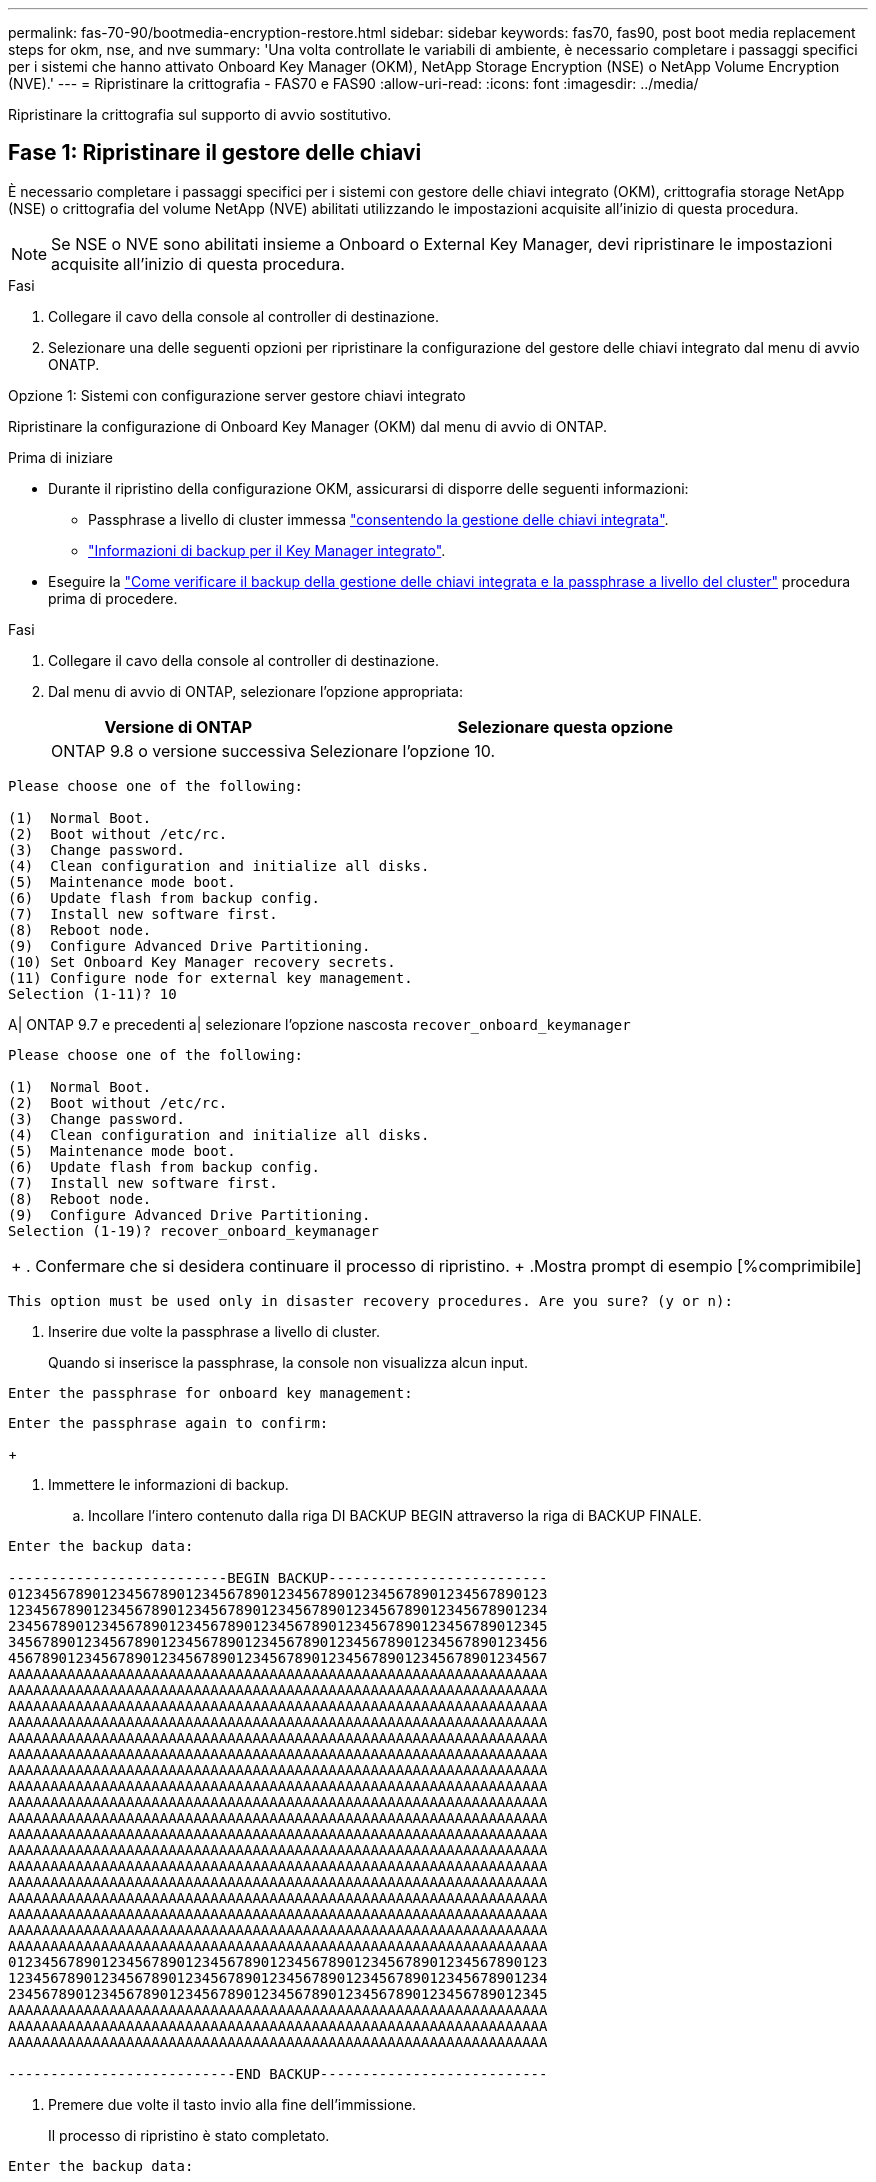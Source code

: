 ---
permalink: fas-70-90/bootmedia-encryption-restore.html 
sidebar: sidebar 
keywords: fas70, fas90, post boot media replacement steps for okm, nse, and nve 
summary: 'Una volta controllate le variabili di ambiente, è necessario completare i passaggi specifici per i sistemi che hanno attivato Onboard Key Manager (OKM), NetApp Storage Encryption (NSE) o NetApp Volume Encryption (NVE).' 
---
= Ripristinare la crittografia - FAS70 e FAS90
:allow-uri-read: 
:icons: font
:imagesdir: ../media/


[role="lead"]
Ripristinare la crittografia sul supporto di avvio sostitutivo.



== Fase 1: Ripristinare il gestore delle chiavi

È necessario completare i passaggi specifici per i sistemi con gestore delle chiavi integrato (OKM), crittografia storage NetApp (NSE) o crittografia del volume NetApp (NVE) abilitati utilizzando le impostazioni acquisite all'inizio di questa procedura.


NOTE: Se NSE o NVE sono abilitati insieme a Onboard o External Key Manager, devi ripristinare le impostazioni acquisite all'inizio di questa procedura.

.Fasi
. Collegare il cavo della console al controller di destinazione.
. Selezionare una delle seguenti opzioni per ripristinare la configurazione del gestore delle chiavi integrato dal menu di avvio ONATP.


[role="tabbed-block"]
====
.Opzione 1: Sistemi con configurazione server gestore chiavi integrato
--
Ripristinare la configurazione di Onboard Key Manager (OKM) dal menu di avvio di ONTAP.

.Prima di iniziare
* Durante il ripristino della configurazione OKM, assicurarsi di disporre delle seguenti informazioni:
+
** Passphrase a livello di cluster immessa https://docs.netapp.com/us-en/ontap/encryption-at-rest/enable-onboard-key-management-96-later-nse-task.html["consentendo la gestione delle chiavi integrata"].
** https://docs.netapp.com/us-en/ontap/encryption-at-rest/backup-key-management-information-manual-task.html["Informazioni di backup per il Key Manager integrato"].


* Eseguire la https://kb.netapp.com/on-prem/ontap/Ontap_OS/OS-KBs/How_to_verify_onboard_key_management_backup_and_cluster-wide_passphrase["Come verificare il backup della gestione delle chiavi integrata e la passphrase a livello del cluster"] procedura prima di procedere.


.Fasi
. Collegare il cavo della console al controller di destinazione.
. Dal menu di avvio di ONTAP, selezionare l'opzione appropriata:
+
[cols="1a,2a"]
|===
| Versione di ONTAP | Selezionare questa opzione 


 a| 
ONTAP 9.8 o versione successiva
 a| 
Selezionare l'opzione 10.

|===


--
====
....

Please choose one of the following:

(1)  Normal Boot.
(2)  Boot without /etc/rc.
(3)  Change password.
(4)  Clean configuration and initialize all disks.
(5)  Maintenance mode boot.
(6)  Update flash from backup config.
(7)  Install new software first.
(8)  Reboot node.
(9)  Configure Advanced Drive Partitioning.
(10) Set Onboard Key Manager recovery secrets.
(11) Configure node for external key management.
Selection (1-11)? 10

....
[]
====
A| ONTAP 9.7 e precedenti a| selezionare l'opzione nascosta `recover_onboard_keymanager`

====
....

Please choose one of the following:

(1)  Normal Boot.
(2)  Boot without /etc/rc.
(3)  Change password.
(4)  Clean configuration and initialize all disks.
(5)  Maintenance mode boot.
(6)  Update flash from backup config.
(7)  Install new software first.
(8)  Reboot node.
(9)  Configure Advanced Drive Partitioning.
Selection (1-19)? recover_onboard_keymanager

....
[]
====
|===


| + . Confermare che si desidera continuare il processo di ripristino. + .Mostra prompt di esempio [%comprimibile] 
|===
====
`This option must be used only in disaster recovery procedures. Are you sure? (y or n):`

[]
====
. Inserire due volte la passphrase a livello di cluster.
+
Quando si inserisce la passphrase, la console non visualizza alcun input.



====
`Enter the passphrase for onboard key management:`

`Enter the passphrase again to confirm:`

[]
====
+

. Immettere le informazioni di backup.
+
.. Incollare l'intero contenuto dalla riga DI BACKUP BEGIN attraverso la riga di BACKUP FINALE.




====
....
Enter the backup data:

--------------------------BEGIN BACKUP--------------------------
0123456789012345678901234567890123456789012345678901234567890123
1234567890123456789012345678901234567890123456789012345678901234
2345678901234567890123456789012345678901234567890123456789012345
3456789012345678901234567890123456789012345678901234567890123456
4567890123456789012345678901234567890123456789012345678901234567
AAAAAAAAAAAAAAAAAAAAAAAAAAAAAAAAAAAAAAAAAAAAAAAAAAAAAAAAAAAAAAAA
AAAAAAAAAAAAAAAAAAAAAAAAAAAAAAAAAAAAAAAAAAAAAAAAAAAAAAAAAAAAAAAA
AAAAAAAAAAAAAAAAAAAAAAAAAAAAAAAAAAAAAAAAAAAAAAAAAAAAAAAAAAAAAAAA
AAAAAAAAAAAAAAAAAAAAAAAAAAAAAAAAAAAAAAAAAAAAAAAAAAAAAAAAAAAAAAAA
AAAAAAAAAAAAAAAAAAAAAAAAAAAAAAAAAAAAAAAAAAAAAAAAAAAAAAAAAAAAAAAA
AAAAAAAAAAAAAAAAAAAAAAAAAAAAAAAAAAAAAAAAAAAAAAAAAAAAAAAAAAAAAAAA
AAAAAAAAAAAAAAAAAAAAAAAAAAAAAAAAAAAAAAAAAAAAAAAAAAAAAAAAAAAAAAAA
AAAAAAAAAAAAAAAAAAAAAAAAAAAAAAAAAAAAAAAAAAAAAAAAAAAAAAAAAAAAAAAA
AAAAAAAAAAAAAAAAAAAAAAAAAAAAAAAAAAAAAAAAAAAAAAAAAAAAAAAAAAAAAAAA
AAAAAAAAAAAAAAAAAAAAAAAAAAAAAAAAAAAAAAAAAAAAAAAAAAAAAAAAAAAAAAAA
AAAAAAAAAAAAAAAAAAAAAAAAAAAAAAAAAAAAAAAAAAAAAAAAAAAAAAAAAAAAAAAA
AAAAAAAAAAAAAAAAAAAAAAAAAAAAAAAAAAAAAAAAAAAAAAAAAAAAAAAAAAAAAAAA
AAAAAAAAAAAAAAAAAAAAAAAAAAAAAAAAAAAAAAAAAAAAAAAAAAAAAAAAAAAAAAAA
AAAAAAAAAAAAAAAAAAAAAAAAAAAAAAAAAAAAAAAAAAAAAAAAAAAAAAAAAAAAAAAA
AAAAAAAAAAAAAAAAAAAAAAAAAAAAAAAAAAAAAAAAAAAAAAAAAAAAAAAAAAAAAAAA
AAAAAAAAAAAAAAAAAAAAAAAAAAAAAAAAAAAAAAAAAAAAAAAAAAAAAAAAAAAAAAAA
AAAAAAAAAAAAAAAAAAAAAAAAAAAAAAAAAAAAAAAAAAAAAAAAAAAAAAAAAAAAAAAA
AAAAAAAAAAAAAAAAAAAAAAAAAAAAAAAAAAAAAAAAAAAAAAAAAAAAAAAAAAAAAAAA
0123456789012345678901234567890123456789012345678901234567890123
1234567890123456789012345678901234567890123456789012345678901234
2345678901234567890123456789012345678901234567890123456789012345
AAAAAAAAAAAAAAAAAAAAAAAAAAAAAAAAAAAAAAAAAAAAAAAAAAAAAAAAAAAAAAAA
AAAAAAAAAAAAAAAAAAAAAAAAAAAAAAAAAAAAAAAAAAAAAAAAAAAAAAAAAAAAAAAA
AAAAAAAAAAAAAAAAAAAAAAAAAAAAAAAAAAAAAAAAAAAAAAAAAAAAAAAAAAAAAAAA

---------------------------END BACKUP---------------------------

....
[]
====
. Premere due volte il tasto invio alla fine dell'immissione.
+
Il processo di ripristino è stato completato.



====
....

Enter the backup data:

Trying to recover keymanager secrets....
Setting recovery material for the onboard key manager
Recovery secrets set successfully
Trying to delete any existing km_onboard.wkeydb file.

Successfully recovered keymanager secrets.

***********************************************************************************
* Select option "(1) Normal Boot." to complete recovery process.
*
* Run the "security key-manager onboard sync" command to synchronize the key database after the node reboots.
***********************************************************************************

....
[]
====
+ ATTENZIONE: Non procedere se l'uscita visualizzata è diversa da `Successfully recovered keymanager secrets`. Eseguire la risoluzione dei problemi per correggere l'errore.

. Selezionare l'opzione 1 dal menu di avvio per continuare l'avvio in ONTAP.


====
....

***********************************************************************************
* Select option "(1) Normal Boot." to complete the recovery process.
*
***********************************************************************************


(1)  Normal Boot.
(2)  Boot without /etc/rc.
(3)  Change password.
(4)  Clean configuration and initialize all disks.
(5)  Maintenance mode boot.
(6)  Update flash from backup config.
(7)  Install new software first.
(8)  Reboot node.
(9)  Configure Advanced Drive Partitioning.
(10) Set Onboard Key Manager recovery secrets.
(11) Configure node for external key management.
Selection (1-11)? 1

....
[]
====
. Verificare che la console del controller visualizzi quanto segue:
+
`Waiting for giveback...(Press Ctrl-C to abort wait)`

. Dal nodo partner, sconto sul controller partner:
+
`storage failover giveback -fromnode local -only-cfo-aggregates true`.

. Dopo l'avvio con solo un aggregato CFO, eseguire il comando seguente:
+
`security key-manager onboard sync` comando.

. Immettere la passphrase a livello di cluster per Onboard Key Manager.


====
....

Enter the cluster-wide passphrase for the Onboard Key Manager:

All offline encrypted volumes will be brought online and the corresponding volume encryption keys (VEKs) will be restored automatically within 10 minutes. If any offline encrypted volumes are not brought online automatically, they can be brought online manually using the "volume online -vserver <vserver> -volume <volume_name>" command.

....
[]
====
+ NOTA: Se la sincronizzazione ha esito positivo, il prompt del cluster viene restituito senza messaggi aggiuntivi. Se la sincronizzazione non riesce, viene visualizzato un messaggio di errore prima di tornare al prompt del cluster. Non continuare fino a quando l'errore non viene corretto e la sincronizzazione non viene eseguita correttamente.

. Verificare che tutte le chiavi siano sincronizzate:
+
`security key-manager key query -restored false`.

+
`There are no entries matching your query.`

+

NOTE: Nessun risultato dovrebbe comparire quando si filtra per false nel parametro ripristinato.

. Eseguire il giveback del nodo dal partner:
+
`storage failover giveback -fromnode local`

. Ripristinare il giveback automatico, se è stato disattivato, immettendo il seguente comando:
+
`storage failover modify -node local -auto-giveback true`

. Se AutoSupport è attivato, ripristinare la creazione automatica dei casi immettendo il seguente comando:
+
`system node autosupport invoke -node * -type all -message MAINT=END`



--

--
Ripristinare la configurazione di External Key Manager dal menu di avvio ONATP.

.Prima di iniziare
Per ripristinare la configurazione del gestore chiavi esterno (EKM) sono necessarie le seguenti informazioni:

* Una copia del file /cfcard/kmip/servers.cfg da un altro nodo del cluster o le seguenti informazioni:
+
** L'indirizzo del server KMIP.
** Porta KMIP.
** Una copia del file /cfcard/kmip/certs/client.crt da un altro nodo cluster o dal certificato client.
** Una copia del file /cfcard/kmip/certs/client.key da un altro nodo del cluster o dalla chiave del client.
** Una copia del file /cfcard/kmip/certs/CA.pem da un altro nodo del cluster o dalle CA del server KMIP.




.Fasi
. Collegare il cavo della console al controller di destinazione.
. Selezionare l'opzione 11 dal menu di avvio di ONTAP.


====
....

(1)  Normal Boot.
(2)  Boot without /etc/rc.
(3)  Change password.
(4)  Clean configuration and initialize all disks.
(5)  Maintenance mode boot.
(6)  Update flash from backup config.
(7)  Install new software first.
(8)  Reboot node.
(9)  Configure Advanced Drive Partitioning.
(10) Set Onboard Key Manager recovery secrets.
(11) Configure node for external key management.
Selection (1-11)? 11
....
[]
====
+

. Quando richiesto, confermare di aver raccolto le informazioni richieste.


====
....
Do you have a copy of the /cfcard/kmip/certs/client.crt file? {y/n}
Do you have a copy of the /cfcard/kmip/certs/client.key file? {y/n}
Do you have a copy of the /cfcard/kmip/certs/CA.pem file? {y/n}
Do you have a copy of the /cfcard/kmip/servers.cfg file? {y/n}
....
[]
====
+

====
....
Do you have a copy of the /cfcard/kmip/servers.cfg file? {y/n}
Do you know the KMIP server address? {y/n}
Do you know the KMIP Port? {y/n}
....
[]
====
+

. Quando richiesto, immettere le informazioni relative al client e al server.


====
....
Enter the client certificate (client.crt) file contents:
Enter the client key (client.key) file contents:
Enter the KMIP server CA(s) (CA.pem) file contents:
Enter the server configuration (servers.cfg) file contents:
....
[]
====
+ .Mostra esempio

====
....
Enter the client certificate (client.crt) file contents:
-----BEGIN CERTIFICATE-----
MIIDvjCCAqagAwIBAgICN3gwDQYJKoZIhvcNAQELBQAwgY8xCzAJBgNVBAYTAlVT
MRMwEQYDVQQIEwpDYWxpZm9ybmlhMQwwCgYDVQQHEwNTVkwxDzANBgNVBAoTBk5l
MSUbQusvzAFs8G3P54GG32iIRvaCFnj2gQpCxciLJ0qB2foiBGx5XVQ/Mtk+rlap
Pk4ECW/wqSOUXDYtJs1+RB+w0+SHx8mzxpbz3mXF/X/1PC3YOzVNCq5eieek62si
Fp8=
-----END CERTIFICATE-----

Enter the client key (client.key) file contents:
-----BEGIN RSA PRIVATE KEY-----
MIIEpQIBAAKCAQEAoU1eajEG6QC2h2Zih0jEaGVtQUexNeoCFwKPoMSePmjDNtrU
MSB1SlX3VgCuElHk57XPdq6xSbYlbkIb4bAgLztHEmUDOkGmXYAkblQ=
-----END RSA PRIVATE KEY-----

Enter the KMIP server CA(s) (CA.pem) file contents:
-----BEGIN CERTIFICATE-----
MIIEizCCA3OgAwIBAgIBADANBgkqhkiG9w0BAQsFADCBjzELMAkGA1UEBhMCVVMx
7yaumMQETNrpMfP+nQMd34y4AmseWYGM6qG0z37BRnYU0Wf2qDL61cQ3/jkm7Y94
EQBKG1NY8dVyjphmYZv+
-----END CERTIFICATE-----

Enter the IP address for the KMIP server: 10.10.10.10
Enter the port for the KMIP server [5696]:

System is ready to utilize external key manager(s).
Trying to recover keys from key servers....
kmip_init: configuring ports
Running command '/sbin/ifconfig e0M'
..
..
kmip_init: cmd: ReleaseExtraBSDPort e0M
​​​​....


====

. The recovery process completes.


+
.Show example prompt
[%collapsible]
====
....
Il sistema è pronto per l'utilizzo dei gestori di chiavi esterni. Tentativo di recupero delle chiavi dai server chiavi in corso [Aug 29 21:06:28]: 0x808806100: 0: DEBUG: kmip2::main: [InitOpenssl]:460: Inizializzazione di OpenSSL recuperata con successo i segreti del gestore di chiavi.

....



. Select option 1 from the boot menu to continue booting into ONTAP.

+
....
****
* Selezionare l'opzione "(1) Avvio normale" per completare il processo di ripristino. *


****
(1) Avvio normale. (2) avviare senza /etc/rc. (3) modificare la password. (4) pulire la configurazione e inizializzare tutti i dischi. (5) Avvio in modalità manutenzione. (6) aggiornare la memoria flash dalla configurazione di backup. (7) installare prima il nuovo software. (8) nodo di riavvio. (9) configurare le partizioni avanzate dei dischi. (10) impostare i segreti di ripristino di Onboard Key Manager. (11) configurare il nodo per la gestione esterna delle chiavi. Selezione (1-11)? 1

....
====
+


. Restore automatic giveback, if you disabled it, by entering the following command:
+
`storage failover modify -node local -auto-giveback true` command.

. If AutoSupport is enabled, restore automatic case creation by entering  the following command:
+
`system node autosupport invoke -node * -type all -message MAINT=END`


--

====

== Step 2: Complete the boot media replacement

Complete the boot media replacement process after the normal boot by completing final checks and giving back storage.

. Check the console output:
+
[%header,cols="1,3"]
|===
| If the console displays...| Then...
a|
The login prompt
a|
Go to Step 6.
a|
Waiting for giveback...
a|

 .. Log into the partner controller.
 .. Confirm the target controller is ready for giveback with the _storage failover show_ command.

|===

. Move the console cable to the partner controller and give back the target controller storage using the _storage failover giveback -fromnode local -only-cfo-aggregates true_ command.

 ** If the command fails because of a failed disk, physically disengage the failed disk, but leave the disk in the slot until a replacement is received.

 ** If the command fails because the partner is "not ready", wait 5 minutes for the HA subsystem to synchronize between the partners.
 ** If the command fails because of an NDMP, SnapMirror, or SnapVault process, disable the process. See the appropriate Documentation Center for more information.
. Wait 3 minutes and check the failover status with the _storage failover show_ command.
. At the clustershell prompt, enter the _network interface show -is-home false_ command to list the logical interfaces that are not on their home controller and port.
+
If any interfaces are listed as `false`, revert those interfaces back to their home port using the _net int revert -vserver Cluster -lif _nodename_ command.

. Move the console cable to the target controller and run the _version -v_ command to check the ONTAP versions.

. Use the `storage encryption disk show` to review the output.
. Use the _security key-manager key query_ command to display the key IDs of the authentication keys that are stored on the key management servers.
 ** If the `Restored` column = `yes/true`, you are done and can proceed to complete the replacement process.
 ** If the `Key Manager type` = `external` and the `Restored` column = anything other than `yes/true`, use the _security key-manager external restore_ command to restore the key IDs of the authentication keys.
+
NOTE: If the command fails, contact Customer Support.

 ** If the `Key Manager type` = `onboard` and the `Restored` column = anything other than `yes/true`, use the _security key-manager onboard sync_ command to synchronize the missing onboard keys on the repaired node.
+
Use the _security key-manager key query_ command to verify that the `Restored` column = `yes/true` for all authentication keys.

. Connect the console cable to the partner controller.
. Give back the controller using the `storage failover giveback -fromnode local` command.
. Restore automatic giveback if you disabled it by using the _storage failover modify -node local -auto-giveback true_ command.
. If AutoSupport is enabled, restore/unsuppress automatic case creation by using the _system node autosupport invoke -node * -type all -message MAINT=END_ command.

....